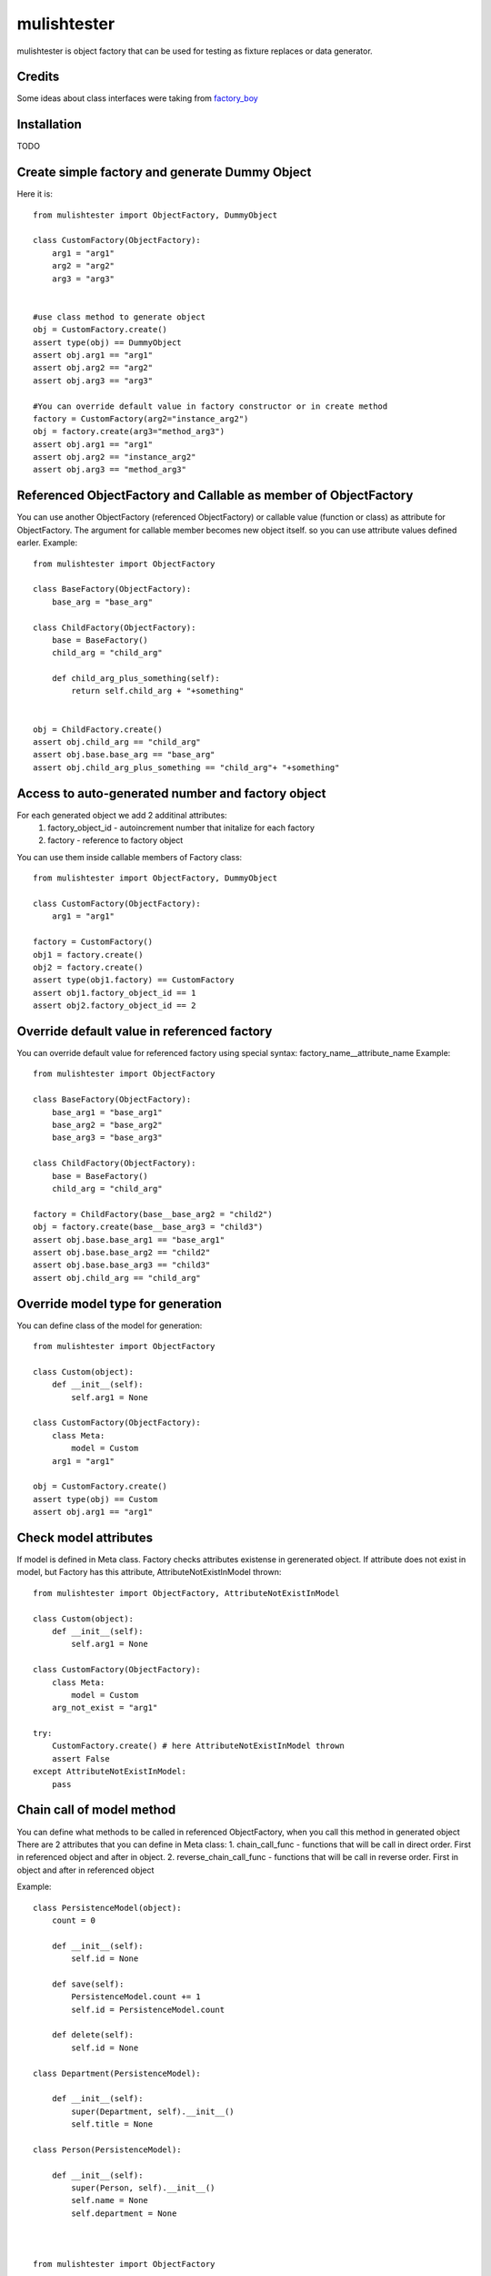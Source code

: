 mulishtester
===============

mulishtester is object factory that can be used for testing as fixture replaces or data generator.


Credits
--------

Some ideas about class interfaces were taking from  `factory_boy <http://github.com/rbarrois/factory_boy>`_

Installation
------------

TODO

Create simple factory and generate Dummy Object
-----------------------------------------------
Here it is::

    from mulishtester import ObjectFactory, DummyObject

    class CustomFactory(ObjectFactory):
        arg1 = "arg1"
        arg2 = "arg2"
        arg3 = "arg3"


    #use class method to generate object
    obj = CustomFactory.create()
    assert type(obj) == DummyObject
    assert obj.arg1 == "arg1"
    assert obj.arg2 == "arg2"
    assert obj.arg3 == "arg3"

    #You can override default value in factory constructor or in create method
    factory = CustomFactory(arg2="instance_arg2")
    obj = factory.create(arg3="method_arg3")
    assert obj.arg1 == "arg1"
    assert obj.arg2 == "instance_arg2"
    assert obj.arg3 == "method_arg3"

Referenced ObjectFactory and Callable as member of ObjectFactory
---------------------------------------------------------------------
You can use another ObjectFactory (referenced ObjectFactory)
or callable value (function or class) as attribute for ObjectFactory.
The argument for callable member becomes new object itself. so you can use attribute values defined earler.
Example::

    from mulishtester import ObjectFactory

    class BaseFactory(ObjectFactory):
        base_arg = "base_arg"

    class ChildFactory(ObjectFactory):
        base = BaseFactory()
        child_arg = "child_arg"

        def child_arg_plus_something(self):
            return self.child_arg + "+something"


    obj = ChildFactory.create()
    assert obj.child_arg == "child_arg"
    assert obj.base.base_arg == "base_arg"
    assert obj.child_arg_plus_something == "child_arg"+ "+something"


Access to auto-generated number and factory object
-------------------------------------------------

For each generated object we add 2 additinal attributes:
 1. factory_object_id - autoincrement number that initalize for each factory
 2. factory - reference to factory object

You can use them inside callable members of Factory class::

    from mulishtester import ObjectFactory, DummyObject

    class CustomFactory(ObjectFactory):
        arg1 = "arg1"

    factory = CustomFactory()
    obj1 = factory.create()
    obj2 = factory.create()
    assert type(obj1.factory) == CustomFactory
    assert obj1.factory_object_id == 1
    assert obj2.factory_object_id == 2


Override default value in referenced factory
---------------------------------------------
You can override default value for referenced factory using special syntax: factory_name__attribute_name
Example::

    from mulishtester import ObjectFactory

    class BaseFactory(ObjectFactory):
        base_arg1 = "base_arg1"
        base_arg2 = "base_arg2"
        base_arg3 = "base_arg3"

    class ChildFactory(ObjectFactory):
        base = BaseFactory()
        child_arg = "child_arg"

    factory = ChildFactory(base__base_arg2 = "child2")
    obj = factory.create(base__base_arg3 = "child3")
    assert obj.base.base_arg1 == "base_arg1"
    assert obj.base.base_arg2 == "child2"
    assert obj.base.base_arg3 == "child3"
    assert obj.child_arg == "child_arg"


Override model type for generation
----------------------------------
You can define class of the model for generation::

    from mulishtester import ObjectFactory

    class Custom(object):
        def __init__(self):
            self.arg1 = None

    class CustomFactory(ObjectFactory):
        class Meta:
            model = Custom
        arg1 = "arg1"

    obj = CustomFactory.create()
    assert type(obj) == Custom
    assert obj.arg1 == "arg1"

Check model attributes
-----------------------
If model is defined in Meta class. Factory checks attributes existense in gerenerated object.
If attribute does not exist in model, but Factory has this attribute, AttributeNotExistInModel thrown::

    from mulishtester import ObjectFactory, AttributeNotExistInModel

    class Custom(object):
        def __init__(self):
            self.arg1 = None

    class CustomFactory(ObjectFactory):
        class Meta:
            model = Custom
        arg_not_exist = "arg1"

    try:
        CustomFactory.create() # here AttributeNotExistInModel thrown
        assert False
    except AttributeNotExistInModel:
        pass


Chain call of model method
---------------------------
You can define what methods to be called in referenced ObjectFactory, when you call this method in generated object
There are 2 attributes that you can define in Meta class:
1. chain_call_func - functions that will be call in direct order. First  in referenced object and after in object.
2. reverse_chain_call_func - functions that will be call in reverse order. First in object and after in referenced object

Example::

    class PersistenceModel(object):
        count = 0

        def __init__(self):
            self.id = None

        def save(self):
            PersistenceModel.count += 1
            self.id = PersistenceModel.count

        def delete(self):
            self.id = None

    class Department(PersistenceModel):

        def __init__(self):
            super(Department, self).__init__()
            self.title = None

    class Person(PersistenceModel):

        def __init__(self):
            super(Person, self).__init__()
            self.name = None
            self.department = None



    from mulishtester import ObjectFactory

    class DepartmentFactory(ObjectFactory):
        class Meta:
            model = Department
        title = "IT Department"


    class PersonFactory(ObjectFactory):
        class Meta:
            model = Person
            chain_call_func = ["save"]
            reverse_chain_call_func = ["delete"]
        name = "first_name last_name"
        department = DepartmentFactory()

    person = PersonFactory.create().save()
    assert person.id == 2
    assert person.department.id == 1
    person.delete()
    assert person.id == None
    assert person.department.id == None

And we want to call Deparment.save() method when we call Person.save() method before Person.save() processed
and to call Deparment.delete() method when we call Person.delete() method after Person.save() processed
We can do it defined chain_call_func and reverse_chain_call_func attributes in Meta Class
Example::

    from mulishtester import ModelFactory, MetaModel

    class DepartmentFactory(ModelFactory):
        class Meta(MetaModel):
            model = Department
        title = "IT Department"

    class PersonFactory(ModelFactory):
        class Meta(MetaModel):
            model = Person
            chain_call_func = ["save"]
            reverse_chain_call_func = ["delete"]
        name = "first_name last_name"
        department = DepartmentFactory()

    person = PersonFactory.create().save()
    assert person.id == 2
    assert person.department.id == 1
    person.delete()
    assert person.id == None
    assert person.department.id == None


Use PersistenceModelFactory for objects with save and delete methods
----------------------------------------------------------------------------------------
PersistenceModelFactory class has predefined meta data:
 chain_call_func = ["save"] and reverse_chain_call_func = ["delete"]
And you can use it for models with save and delete methods. For example models in Django
For models in prev. example, you can define factories like this::

    from mulishtester import PersistenceModelFactory
    PersistenceModel.count = 0
    class DepartmentFactory(PersistenceModelFactory):
        class Meta:
            model = Department
        title = "IT Department"

    class PersonFactory(PersistenceModelFactory):
        class Meta:
            model = Person
        name = "first_name last_name"
        department = DepartmentFactory()

    person = PersonFactory.create().save()

    assert person.id == 2
    assert person.department.id == 1
    person.delete()
    assert person.id == None
    assert person.department.id == None







